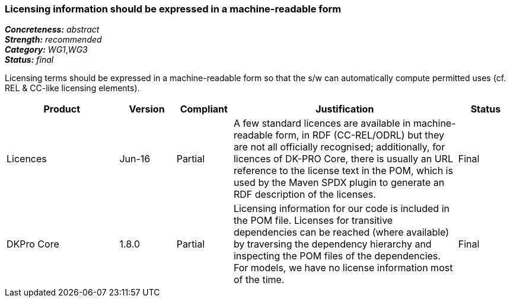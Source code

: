 === Licensing information should be expressed in a machine-readable form

[%hardbreaks]
[small]#*_Concreteness:_* __abstract__#
[small]#*_Strength:_* __recommended__#
[small]#*_Category:_* __WG1__,__WG3__#
[small]#*_Status:_* __final__#

Licensing terms should be expressed in a machine-readable form so that the s/w can automatically compute permitted uses (cf. REL & CC-like licensing elements).

[cols="2,1,1,4,1"]
|====
|Product|Version|Compliant|Justification|Status

| Licences
| Jun-16
| Partial
| A few standard licences are available in machine-readable form, in RDF (CC-REL/ODRL) but they are not all officially recognised; additionally, for licences of DK-PRO Core, there is usually an URL reference to the license text in the POM, which is used by the Maven SPDX plugin to generate an RDF description of the licenses.
| Final

| DKPro Core
| 1.8.0
| Partial
| Licensing information for our code is included in the POM file. Licenses for transitive dependencies can be reached (where available) by traversing the dependency hierarchy and inspecting the POM files of the dependencies. For models, we have no license information most of the time.
| Final

|====